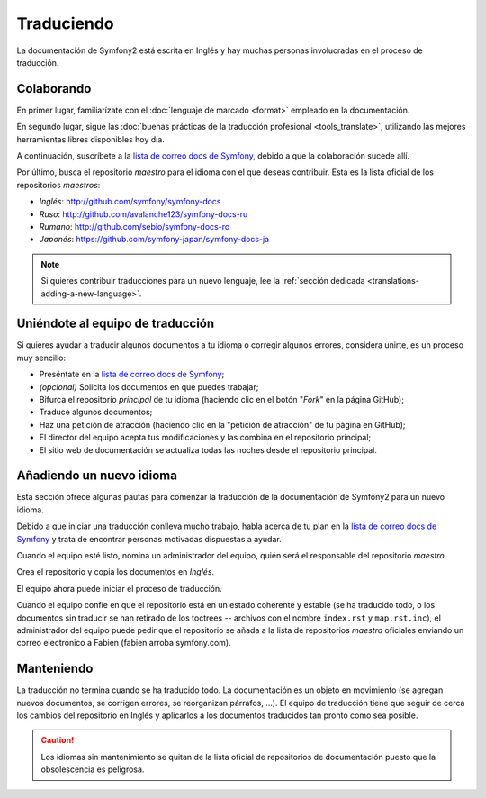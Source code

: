 Traduciendo
===========

La documentación de Symfony2 está escrita en Inglés y hay muchas personas involucradas en el proceso de traducción.

Colaborando
-----------

En primer lugar, familiarízate con el :doc:`lenguaje de marcado <format>` empleado en la documentación.

En segundo lugar, sigue las :doc:`buenas prácticas de la traducción profesional <tools_translate>`, utilizando las mejores herramientas libres disponibles hoy día.

A continuación, suscríbete a la `lista de correo docs de Symfony`_, debido a que la colaboración sucede allí.

Por último, busca el repositorio *maestro* para el idioma con el que deseas contribuir. Esta es la lista oficial de los repositorios *maestros*:

* *Inglés*:  http://github.com/symfony/symfony-docs
* *Ruso*:  http://github.com/avalanche123/symfony-docs-ru
* *Rumano*: http://github.com/sebio/symfony-docs-ro
* *Japonés*: https://github.com/symfony-japan/symfony-docs-ja

.. note::

    Si quieres contribuir traducciones para un nuevo lenguaje, lee la :ref:`sección dedicada <translations-adding-a-new-language>`.

Uniéndote al equipo de traducción
---------------------------------

Si quieres ayudar a traducir algunos documentos a tu idioma o corregir algunos errores, considera unirte, es un proceso muy sencillo:

* Preséntate en la `lista de correo docs de Symfony`_;
* *(opcional)* Solicita los documentos en que puedes trabajar;
* Bifurca el repositorio *principal* de tu idioma (haciendo clic en el botón "*Fork*" en la página GitHub);
* Traduce algunos documentos;
* Haz una petición de atracción (haciendo clic en la "petición de atracción" de tu página en GitHub);
* El director del equipo acepta tus modificaciones y las combina en el repositorio principal;
* El sitio web de documentación se actualiza todas las noches desde el repositorio principal.

.. _translations-adding-a-new-language:

Añadiendo un nuevo idioma
-------------------------

Esta sección ofrece algunas pautas para comenzar la traducción de la documentación de Symfony2 para un nuevo idioma.

Debido a que iniciar una traducción conlleva mucho trabajo, habla acerca de tu plan en la `lista de correo docs de Symfony`_ y trata de encontrar personas motivadas dispuestas a ayudar.

Cuando el equipo esté listo, nomina un administrador del equipo, quién será el responsable del repositorio *maestro*.

Crea el repositorio y copia los documentos en *Inglés*.

El equipo ahora puede iniciar el proceso de traducción.

Cuando el equipo confíe en que el repositorio está en un estado coherente y estable (se ha traducido todo, o los documentos sin traducir se han retirado de los toctrees -- archivos con el nombre ``index.rst`` y ``map.rst.inc``), el administrador del equipo puede pedir que el repositorio se añada a la lista de repositorios *maestro* oficiales enviando un correo electrónico a Fabien (fabien arroba symfony.com).

Manteniendo
-----------

La traducción no termina cuando se ha traducido todo. La documentación es un objeto en movimiento (se agregan nuevos documentos, se corrigen errores, se reorganizan párrafos, ...). El equipo de traducción tiene que seguir de cerca los cambios del repositorio en Inglés y aplicarlos a los documentos traducidos tan pronto como sea posible.

.. caution::

    Los idiomas sin mantenimiento se quitan de la lista oficial de repositorios de documentación puesto que la obsolescencia es peligrosa.

.. _`lista de correo docs de Symfony`: http://groups.google.com/group/symfony-docs
